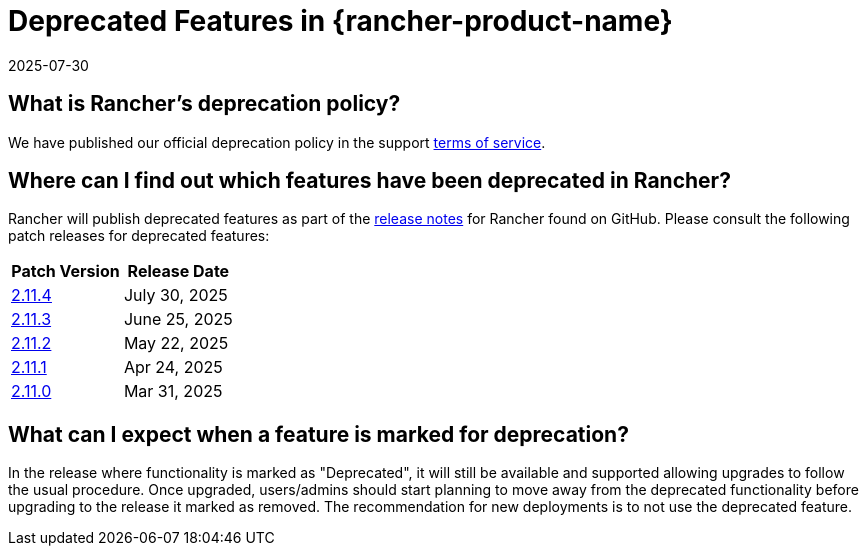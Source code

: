 = Deprecated Features in {rancher-product-name}
:revdate: 2025-07-30
:page-revdate: {revdate}

== What is Rancher's deprecation policy?

We have published our official deprecation policy in the support https://rancher.com/support-maintenance-terms[terms of service].

== Where can I find out which features have been deprecated in Rancher?

Rancher will publish deprecated features as part of the https://github.com/rancher/rancher/releases[release notes] for Rancher found on GitHub. Please consult the following patch releases for deprecated features:

|===
| Patch Version | Release Date

| https://github.com/rancher/rancher/releases/tag/v2.11.4[2.11.4]
| July 30, 2025

| https://github.com/rancher/rancher/releases/tag/v2.11.3[2.11.3]
| June 25, 2025

| https://github.com/rancher/rancher/releases/tag/v2.11.2[2.11.2]
| May 22, 2025

| https://github.com/rancher/rancher/releases/tag/v2.11.1[2.11.1]
| Apr 24, 2025

| https://github.com/rancher/rancher/releases/tag/v2.11.0[2.11.0]
| Mar 31, 2025
|===

== What can I expect when a feature is marked for deprecation?

In the release where functionality is marked as "Deprecated", it will still be available and supported allowing upgrades to follow the usual procedure. Once upgraded, users/admins should start planning to move away from the deprecated functionality before upgrading to the release it marked as removed. The recommendation for new deployments is to not use the deprecated feature.
